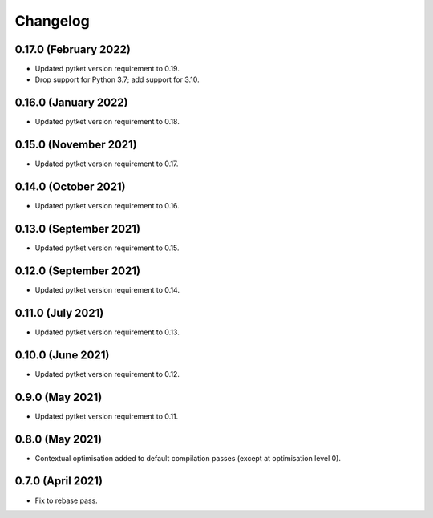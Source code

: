 Changelog
~~~~~~~~~

0.17.0 (February 2022)
----------------------

* Updated pytket version requirement to 0.19.
* Drop support for Python 3.7; add support for 3.10.

0.16.0 (January 2022)
---------------------

* Updated pytket version requirement to 0.18.

0.15.0 (November 2021)
----------------------

* Updated pytket version requirement to 0.17.

0.14.0 (October 2021)
---------------------

* Updated pytket version requirement to 0.16.

0.13.0 (September 2021)
-----------------------

* Updated pytket version requirement to 0.15.

0.12.0 (September 2021)
-----------------------

* Updated pytket version requirement to 0.14.

0.11.0 (July 2021)
------------------

* Updated pytket version requirement to 0.13.

0.10.0 (June 2021)
------------------

* Updated pytket version requirement to 0.12.


0.9.0 (May 2021)
----------------

* Updated pytket version requirement to 0.11.

0.8.0 (May 2021)
----------------

* Contextual optimisation added to default compilation passes (except at optimisation level 0).

0.7.0 (April 2021)
------------------

* Fix to rebase pass.
